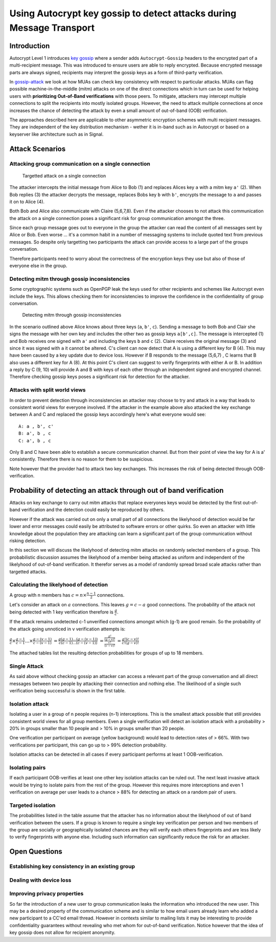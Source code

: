 Using Autocrypt key gossip to detect attacks during Message Transport
=====================================================================

Introduction
------------

Autocrypt Level 1 introduces `key gossip <https://autocrypt.org/level1.html#key-gossip>`_
where a sender adds ``Autocrypt-Gossip`` headers to the encrypted part of a multi-recipient
message.  This was introduced to ensure users are able to reply encrypted.
Because encrypted message parts are always signed, recipients may interpret
the gossip keys as a form of third-party verification.

In `gossip-attack`_ we look at how MUAs can check key consistency
with respect to particular attacks.  MUAs can flag possible
machine-in-the-middle (mitm) attacks on one of the direct connections
which in turn can be used for helping users with **prioritizing Out-of-Band
verifications** with those peers. To mitigate, attackers may intercept
multiple connections to split the recipients into mostly isolated
groups. However, the need to attack multiple connections at once
increases the chance of detecting the attack by even a small
amount of out-of-band (OOB) verification.

The approaches described here are applicable to other asymmetric
encryption schemes with multi recipient messages. They are independent of
the key distribution mechanism - wether it is in-band such as in
Autocrypt or based on a keyserver like architecture such as in Signal.


.. _`gossip-attack`:

Attack Scenarios
----------------

Attacking group communication on a single connection
~~~~~~~~~~~~~~~~~~~~~~~~~~~~~~~~~~~~~~~~~~~~~~~~~~~~

.. figure:: ../images/no_gossip.*
   :alt: Targetted attack on a single connection

   Targetted attack on a single connection


The attacker intercepts the initial message from Alice to Bob (1) and
replaces Alices key ``a`` with a mitm key ``a'`` (2). When Bob replies
(3) the attacker decrypts the message, replaces Bobs key ``b`` with
``b'``, encrypts the message to ``a`` and passes it on to Alice (4).

Both Bob and Alice also communicate with Claire (5,6,7,8). Even if the
attacker chooses to not attack this communication the attack on a single
connection poses a significant risk for group communication amongst the
three.

Since each group message goes out to everyone in the group the attacker
can read the content of all messages sent by Alice or Bob. Even worse
... it's a common habit in a number of messaging systems to include
quoted text from previous messages. So despite only targetting two
participants the attack can provide access to a large part of the groups
conversation.

Therefore participants need to worry about the correctness of the
encryption keys they use but also of those of everyone else in the
group.

Detecting mitm through gossip inconsistencies
~~~~~~~~~~~~~~~~~~~~~~~~~~~~~~~~~~~~~~~~~~~~~

Some cryptographic systems such as OpenPGP leak the keys used for other
recipients and schemes like Autocrypt even include the keys. This allows
checking them for inconsistencies to improve the confidence in the
confidentiality of group conversation.

.. figure:: ../images/gossip.*
   :alt: Detecting mitm through gossip inconsistencies

   Detecting mitm through gossip inconsistencies

In the scenario outlined above Alice knows about three keys (``a``,
``b'``, ``c``). Sending a message to both Bob and Clair she signs the
message with her own key and includes the other two as gossip keys
``a[b',c]``. The message is intercepted (1) and Bob receives one signed
with ``a'`` and including the keys ``b`` and ``c`` (2). Claire receives
the original message (3) and since it was signed with ``a`` it cannot be
altered. C's client can now detect that A is using a different key for B
(4). This may have been caused by a key update due to device loss.
However if B responds to the message (5,6,7) , C learns that B also uses
a different key for A (8). At this point C's client can suggest to
verify fingerprints with either A or B. In addition a reply by C (9, 10)
will provide A and B with keys of each other through an independent
signed and encrypted channel. Therefore checking gossip keys poses a
significant risk for detection for the attacker.

Attacks with split world views
~~~~~~~~~~~~~~~~~~~~~~~~~~~~~~

In order to prevent detection through inconsistencies an attacker may
choose to try and attack in a way that leads to consistent world views
for everyone involved. If the attacker in the example above also
attacked the key exchange between A and C and replaced the gossip keys
accordingly here's what everyone would see:

::

    A: a , b', c'
    B: a', b , c
    C: a', b , c

Only B and C have been able to establish a secure communication channel.
But from their point of view the key for A is a' consistently. Therefore
there is no reason for them to be suspicious.

Note however that the provider had to attack two key exchanges. This
increases the risk of being detected through OOB-verification.

Probability of detecting an attack through out of band verification
-------------------------------------------------------------------

Attacks on key exchange to carry out mitm attacks that replace everyones
keys would be detected by the first out-of-band verification and the
detection could easily be reproduced by others.

However if the attack was carried out on only a small part of all
connections the likelyhood of detection would be far lower and error
messages could easily be attributed to software errors or other quirks.
So even an attacker with little knowledge about the population they are
attacking can learn a significant part of the group communication
without risking detection.

In this section we will discuss the likelyhood of detecting mitm attacks
on randomly selected members of a group. This probabilistic discussion
assumes the likelyhood of a member being attacked as uniform and
independent of the likelyhood of out-of-band verification. It therefor
serves as a model of randomly spread broad scale attacks rather than
targetted attacks.

Calculating the likelyhood of detection
~~~~~~~~~~~~~~~~~~~~~~~~~~~~~~~~~~~~~~~

A group with n members has :math:`c = n \times \frac{n-1}{2}`
connections.

Let's consider an attack on :math:`a` connections. This leaves
:math:`g = c-a` good connections. The probability of the attack not
being detected with 1 key verification therefore is :math:`\frac{g}{c}`.

If the attack remains undetected c-1 unverified connections amongst
which (g-1) are good remain. So the probability of the attack going
unnoticed in v verification attempts is:

:math:`\frac{g}{c} \times \frac{g-1}{c-1} ... \times \frac{g-(v-1)}{c-(v-1)}`
:math:`= \frac{g (g-1) ... (g-(v-1))}{c (c-1) ... (c-(v-1))}`
:math:`= \frac{ \frac{g!}{(g-v)!} }{ \frac{c!}{(c-v)!} }`
:math:`= \frac{ g! (c-v)! }{ c! (g-v)! }`

The attached tables list the resulting detection probabilities for
groups of up to 18 members.

Single Attack
~~~~~~~~~~~~~

As said above without checking gossip an attacker can access a relevant
part of the group conversation and all direct messages between two
people by attacking their connection and nothing else. The likelihood of
a single such verification being successful is shown in the first table.

Isolation attack
~~~~~~~~~~~~~~~~

Isolating a user in a group of n people requires (n-1) interceptions.
This is the smallest attack possible that still provides consistent
world views for all group members. Even a single verification will
detect an isolation attack with a probability > 20% in groups smaller
than 10 people and > 10% in groups smaller than 20 people.

One verification per participant on average (yellow background) would
lead to detection rates of > 66%. With two verifications per
participant, this can go up to > 99% detection probability.

Isolation attacks can be detected in all cases if every participant
performs at least 1 OOB-verification.

Isolating pairs
~~~~~~~~~~~~~~~

If each participant OOB-verifies at least one other key
isolation attacks can be ruled out. The next least invasive attack would
be trying to isolate pairs from the rest of the group. However this
requires more interceptions and even 1 verification on average per user
leads to a chance > 88% for detecting an attack on a random pair of
users.

Targeted isolation
~~~~~~~~~~~~~~~~~~

The probabilities listed in the table assume that the attacker has no
information about the likelyhood of out of band verification between the
users. If a group is known to require a single key verification per
person and two members of the group are socially or geographically
isolated chances are they will verify each others fingerprints and are
less likely to verify fingerprints with anyone else. Including such
information can significantly reduce the risk for an attacker.



Open Questions
--------------

Establishing key consistency in an existing group
~~~~~~~~~~~~~~~~~~~~~~~~~~~~~~~~~~~~~~~~~~~~~~~~~

Dealing with device loss
~~~~~~~~~~~~~~~~~~~~~~~~

Improving privacy properties
~~~~~~~~~~~~~~~~~~~~~~~~~~~~

So far the introduction of a new user to group communication leaks the
information who introduced the new user. This may be a desired property
of the communication scheme and is similar to how email users already
learn who added a new participant to a CC'ed email thread. However in
contexts similar to mailing lists it may be interesting to provide
confidentiality guarantees without revealing who met whom for
out-of-band verification. Notice however that the idea of key gossip
does not allow for recipient anonymity.

